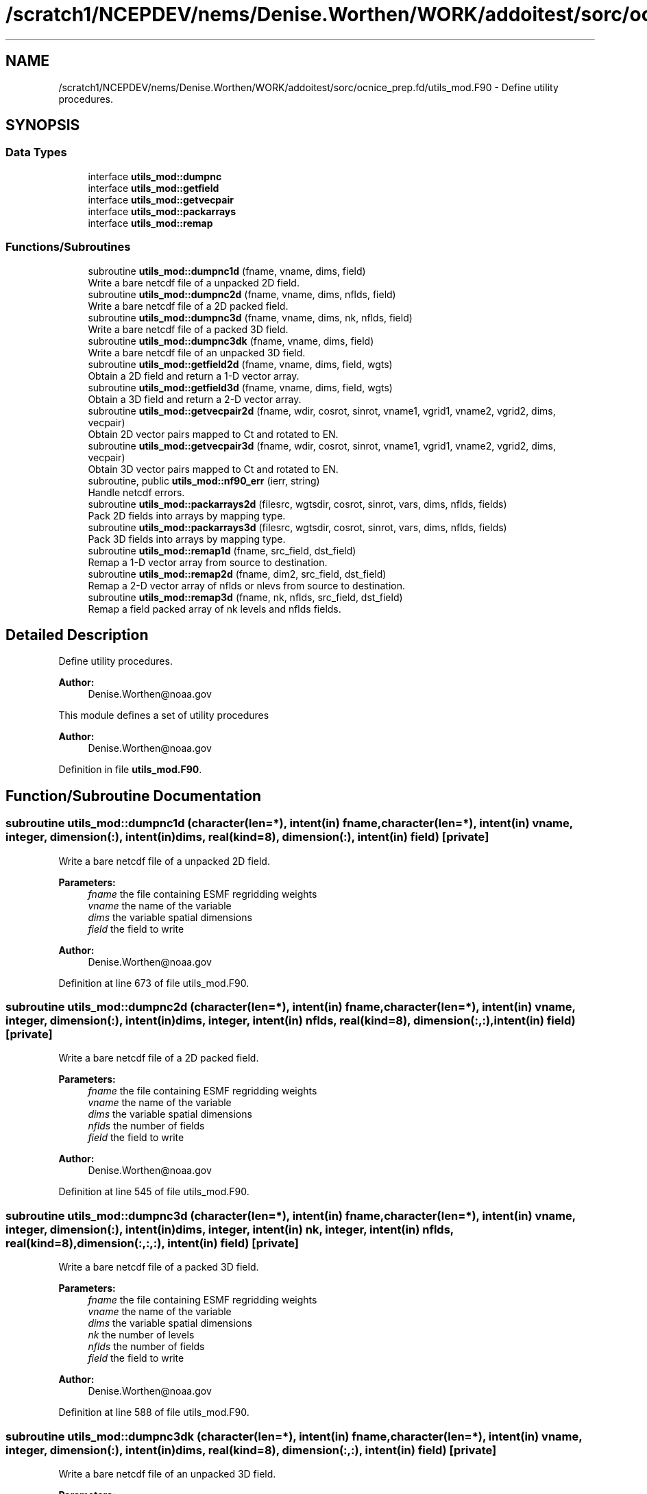 .TH "/scratch1/NCEPDEV/nems/Denise.Worthen/WORK/addoitest/sorc/ocnice_prep.fd/utils_mod.F90" 3 "Fri May 10 2024" "Version 1.13.0" "ocnice_prep" \" -*- nroff -*-
.ad l
.nh
.SH NAME
/scratch1/NCEPDEV/nems/Denise.Worthen/WORK/addoitest/sorc/ocnice_prep.fd/utils_mod.F90 \- Define utility procedures\&.  

.SH SYNOPSIS
.br
.PP
.SS "Data Types"

.in +1c
.ti -1c
.RI "interface \fButils_mod::dumpnc\fP"
.br
.ti -1c
.RI "interface \fButils_mod::getfield\fP"
.br
.ti -1c
.RI "interface \fButils_mod::getvecpair\fP"
.br
.ti -1c
.RI "interface \fButils_mod::packarrays\fP"
.br
.ti -1c
.RI "interface \fButils_mod::remap\fP"
.br
.in -1c
.SS "Functions/Subroutines"

.in +1c
.ti -1c
.RI "subroutine \fButils_mod::dumpnc1d\fP (fname, vname, dims, field)"
.br
.RI "Write a bare netcdf file of a unpacked 2D field\&. "
.ti -1c
.RI "subroutine \fButils_mod::dumpnc2d\fP (fname, vname, dims, nflds, field)"
.br
.RI "Write a bare netcdf file of a 2D packed field\&. "
.ti -1c
.RI "subroutine \fButils_mod::dumpnc3d\fP (fname, vname, dims, nk, nflds, field)"
.br
.RI "Write a bare netcdf file of a packed 3D field\&. "
.ti -1c
.RI "subroutine \fButils_mod::dumpnc3dk\fP (fname, vname, dims, field)"
.br
.RI "Write a bare netcdf file of an unpacked 3D field\&. "
.ti -1c
.RI "subroutine \fButils_mod::getfield2d\fP (fname, vname, dims, field, wgts)"
.br
.RI "Obtain a 2D field and return a 1-D vector array\&. "
.ti -1c
.RI "subroutine \fButils_mod::getfield3d\fP (fname, vname, dims, field, wgts)"
.br
.RI "Obtain a 3D field and return a 2-D vector array\&. "
.ti -1c
.RI "subroutine \fButils_mod::getvecpair2d\fP (fname, wdir, cosrot, sinrot, vname1, vgrid1, vname2, vgrid2, dims, vecpair)"
.br
.RI "Obtain 2D vector pairs mapped to Ct and rotated to EN\&. "
.ti -1c
.RI "subroutine \fButils_mod::getvecpair3d\fP (fname, wdir, cosrot, sinrot, vname1, vgrid1, vname2, vgrid2, dims, vecpair)"
.br
.RI "Obtain 3D vector pairs mapped to Ct and rotated to EN\&. "
.ti -1c
.RI "subroutine, public \fButils_mod::nf90_err\fP (ierr, string)"
.br
.RI "Handle netcdf errors\&. "
.ti -1c
.RI "subroutine \fButils_mod::packarrays2d\fP (filesrc, wgtsdir, cosrot, sinrot, vars, dims, nflds, fields)"
.br
.RI "Pack 2D fields into arrays by mapping type\&. "
.ti -1c
.RI "subroutine \fButils_mod::packarrays3d\fP (filesrc, wgtsdir, cosrot, sinrot, vars, dims, nflds, fields)"
.br
.RI "Pack 3D fields into arrays by mapping type\&. "
.ti -1c
.RI "subroutine \fButils_mod::remap1d\fP (fname, src_field, dst_field)"
.br
.RI "Remap a 1-D vector array from source to destination\&. "
.ti -1c
.RI "subroutine \fButils_mod::remap2d\fP (fname, dim2, src_field, dst_field)"
.br
.RI "Remap a 2-D vector array of nflds or nlevs from source to destination\&. "
.ti -1c
.RI "subroutine \fButils_mod::remap3d\fP (fname, nk, nflds, src_field, dst_field)"
.br
.RI "Remap a field packed array of nk levels and nflds fields\&. "
.in -1c
.SH "Detailed Description"
.PP 
Define utility procedures\&. 


.PP
\fBAuthor:\fP
.RS 4
Denise.Worthen@noaa.gov
.RE
.PP
This module defines a set of utility procedures 
.PP
\fBAuthor:\fP
.RS 4
Denise.Worthen@noaa.gov 
.RE
.PP

.PP
Definition in file \fButils_mod\&.F90\fP\&.
.SH "Function/Subroutine Documentation"
.PP 
.SS "subroutine utils_mod::dumpnc1d (character(len=*), intent(in) fname, character(len=*), intent(in) vname, integer, dimension(:), intent(in) dims, real(kind=8), dimension(:), intent(in) field)\fC [private]\fP"

.PP
Write a bare netcdf file of a unpacked 2D field\&. 
.PP
\fBParameters:\fP
.RS 4
\fIfname\fP the file containing ESMF regridding weights 
.br
\fIvname\fP the name of the variable 
.br
\fIdims\fP the variable spatial dimensions 
.br
\fIfield\fP the field to write
.RE
.PP
\fBAuthor:\fP
.RS 4
Denise.Worthen@noaa.gov 
.RE
.PP

.PP
Definition at line 673 of file utils_mod\&.F90\&.
.SS "subroutine utils_mod::dumpnc2d (character(len=*), intent(in) fname, character(len=*), intent(in) vname, integer, dimension(:), intent(in) dims, integer, intent(in) nflds, real(kind=8), dimension(:,:), intent(in) field)\fC [private]\fP"

.PP
Write a bare netcdf file of a 2D packed field\&. 
.PP
\fBParameters:\fP
.RS 4
\fIfname\fP the file containing ESMF regridding weights 
.br
\fIvname\fP the name of the variable 
.br
\fIdims\fP the variable spatial dimensions 
.br
\fInflds\fP the number of fields 
.br
\fIfield\fP the field to write
.RE
.PP
\fBAuthor:\fP
.RS 4
Denise.Worthen@noaa.gov 
.RE
.PP

.PP
Definition at line 545 of file utils_mod\&.F90\&.
.SS "subroutine utils_mod::dumpnc3d (character(len=*), intent(in) fname, character(len=*), intent(in) vname, integer, dimension(:), intent(in) dims, integer, intent(in) nk, integer, intent(in) nflds, real(kind=8), dimension(:,:,:), intent(in) field)\fC [private]\fP"

.PP
Write a bare netcdf file of a packed 3D field\&. 
.PP
\fBParameters:\fP
.RS 4
\fIfname\fP the file containing ESMF regridding weights 
.br
\fIvname\fP the name of the variable 
.br
\fIdims\fP the variable spatial dimensions 
.br
\fInk\fP the number of levels 
.br
\fInflds\fP the number of fields 
.br
\fIfield\fP the field to write
.RE
.PP
\fBAuthor:\fP
.RS 4
Denise.Worthen@noaa.gov 
.RE
.PP

.PP
Definition at line 588 of file utils_mod\&.F90\&.
.SS "subroutine utils_mod::dumpnc3dk (character(len=*), intent(in) fname, character(len=*), intent(in) vname, integer, dimension(:), intent(in) dims, real(kind=8), dimension(:,:), intent(in) field)\fC [private]\fP"

.PP
Write a bare netcdf file of an unpacked 3D field\&. 
.PP
\fBParameters:\fP
.RS 4
\fIfname\fP the file containing ESMF regridding weights 
.br
\fIvname\fP the name of the variable 
.br
\fIdims\fP the variable spatial dimensions 
.br
\fIfield\fP the field to write
.RE
.PP
\fBAuthor:\fP
.RS 4
Denise.Worthen@noaa.gov 
.RE
.PP

.PP
Definition at line 632 of file utils_mod\&.F90\&.
.SS "subroutine utils_mod::getfield2d (character(len=*), intent(in) fname, character(len=*), intent(in) vname, integer, dimension(:), intent(in) dims, real(kind=8), dimension(:), intent(out) field, character(len=*), intent(in), optional wgts)\fC [private]\fP"

.PP
Obtain a 2D field and return a 1-D vector array\&. 
.PP
\fBParameters:\fP
.RS 4
\fIfname\fP the file containing the fields to retrieve 
.br
\fIvname\fP the variable to retrieve 
.br
\fIdims\fP the dimensions of the fields 
.br
\fIfield\fP the field 
.br
\fIwgts\fP the optional ESMF regridding weights
.RE
.PP
\fBAuthor:\fP
.RS 4
Denise.Worthen@noaa.gov 
.RE
.PP

.PP
Definition at line 286 of file utils_mod\&.F90\&.
.SS "subroutine utils_mod::getfield3d (character(len=*), intent(in) fname, character(len=*), intent(in) vname, integer, dimension(:), intent(in) dims, real(kind=8), dimension(:,:), intent(out) field, character(len=*), intent(in), optional wgts)\fC [private]\fP"

.PP
Obtain a 3D field and return a 2-D vector array\&. 
.PP
\fBParameters:\fP
.RS 4
\fIfname\fP the file containing the fields to retrieve 
.br
\fIvname\fP the variable to retrieve 
.br
\fIdims\fP the dimensions of the fields 
.br
\fIfield\fP the field 
.br
\fIwgts\fP the optional ESMF regridding weights
.RE
.PP
\fBAuthor:\fP
.RS 4
Denise.Worthen@noaa.gov 
.RE
.PP

.PP
Definition at line 331 of file utils_mod\&.F90\&.
.SS "subroutine utils_mod::getvecpair2d (character(len=*), intent(in) fname, character(len=*), intent(in) wdir, real(kind=8), dimension(:), intent(in) cosrot, real(kind=8), dimension(:), intent(in) sinrot, character(len=*), intent(in) vname1, character(len=*), intent(in) vgrid1, character(len=*), intent(in) vname2, character(len=*), intent(in) vgrid2, integer, dimension(:), intent(in) dims, real(kind=8), dimension(:,:), intent(out) vecpair)\fC [private]\fP"

.PP
Obtain 2D vector pairs mapped to Ct and rotated to EN\&. 
.PP
\fBParameters:\fP
.RS 4
\fIfname\fP the file containing the fields to retrieve 
.br
\fIwdir\fP the path to the required ESMF regridding weights 
.br
\fIcosrot\fP the cosine of the rotation angle 
.br
\fIsinrot\fP the sine of the rotation angle 
.br
\fIvname1\fP the variable name of the first vector 
.br
\fIvgrid1\fP the grid location of the first vector 
.br
\fIvname2\fP the variable name of the second vector 
.br
\fIvgrid2\fP the grid location of the second vector 
.br
\fIdims\fP the dimensions of the fields 
.br
\fIvecpair\fP the vector pair array
.RE
.PP
\fBAuthor:\fP
.RS 4
Denise.Worthen@noaa.gov 
.RE
.PP

.PP
Definition at line 191 of file utils_mod\&.F90\&.
.SS "subroutine utils_mod::getvecpair3d (character(len=*), intent(in) fname, character(len=*), intent(in) wdir, real(kind=8), dimension(:), intent(in) cosrot, real(kind=8), dimension(:), intent(in) sinrot, character(len=*), intent(in) vname1, character(len=*), intent(in) vgrid1, character(len=*), intent(in) vname2, character(len=*), intent(in) vgrid2, integer, dimension(:), intent(in) dims, real(kind=8), dimension(:,:,:), intent(out) vecpair)\fC [private]\fP"

.PP
Obtain 3D vector pairs mapped to Ct and rotated to EN\&. 
.PP
\fBParameters:\fP
.RS 4
\fIfname\fP the file containing the fields to retrieve 
.br
\fIwdir\fP the path to the required ESMF regridding weights 
.br
\fIcosrot\fP the cosine of the rotation angle 
.br
\fIsinrot\fP the sine of the rotation angle 
.br
\fIvname1\fP the variable name of the first vector 
.br
\fIvgrid1\fP the grid location of the first vector 
.br
\fIvname2\fP the variable name of the second vector 
.br
\fIvgrid2\fP the grid location of the second vector 
.br
\fIdims\fP the dimensions of the fields 
.br
\fIvecpair\fP the vector pair array
.RE
.PP
\fBAuthor:\fP
.RS 4
Denise.Worthen@noaa.gov 
.RE
.PP

.PP
Definition at line 241 of file utils_mod\&.F90\&.
.SS "subroutine, public utils_mod::nf90_err (integer, intent(in) ierr, character(len=*), intent(in) string)"

.PP
Handle netcdf errors\&. 
.PP
\fBParameters:\fP
.RS 4
\fIierr\fP the error code 
.br
\fIstring\fP the error message
.RE
.PP
\fBAuthor:\fP
.RS 4
Denise.Worthen@noaa.gov 
.RE
.PP

.PP
Definition at line 709 of file utils_mod\&.F90\&.
.SS "subroutine utils_mod::packarrays2d (character(len=*), intent(in) filesrc, character(len=*), intent(in) wgtsdir, real(kind=8), dimension(:), intent(in) cosrot, real(kind=8), dimension(:), intent(in) sinrot, type(\fBvardefs\fP), dimension(:), intent(in) vars, integer, dimension(:), intent(in) dims, integer, intent(in) nflds, real(kind=8), dimension(:,:), intent(out) fields)\fC [private]\fP"

.PP
Pack 2D fields into arrays by mapping type\&. 
.PP
\fBParameters:\fP
.RS 4
\fIfilesrc\fP the file containing the fields to retrieve 
.br
\fIwgtsdir\fP the path to the required ESMF regridding weights 
.br
\fIcosrot\fP the cosine of the rotation angle 
.br
\fIsinrot\fP the sine of the rotation angle 
.br
\fIvars\fP the typedefs for this packed array 
.br
\fIdims\fP the dimensions of the fields in the packed array 
.br
\fInflds\fP the number of fields in the packed array 
.br
\fIfields\fP the packed array
.RE
.PP
\fBAuthor:\fP
.RS 4
Denise.Worthen@noaa.gov 
.RE
.PP

.PP
Definition at line 65 of file utils_mod\&.F90\&.
.SS "subroutine utils_mod::packarrays3d (character(len=*), intent(in) filesrc, character(len=*), intent(in) wgtsdir, real(kind=8), dimension(:), intent(in) cosrot, real(kind=8), dimension(:), intent(in) sinrot, type(\fBvardefs\fP), dimension(:), intent(in) vars, integer, dimension(:), intent(in) dims, integer, intent(in) nflds, real(kind=8), dimension(:,:,:), intent(out) fields)\fC [private]\fP"

.PP
Pack 3D fields into arrays by mapping type\&. 
.PP
\fBParameters:\fP
.RS 4
\fIfilesrc\fP the file containing the fields to retrieve 
.br
\fIwgtsdir\fP the path to the required ESMF regridding weights 
.br
\fIcosrot\fP the cosine of the rotation angle 
.br
\fIsinrot\fP the sine of the rotation angle 
.br
\fIvars\fP the typedefs for this packed array 
.br
\fIdims\fP the dimensions of the fields in the packed array 
.br
\fInflds\fP the number of fields in the packed array 
.br
\fIfields\fP the packed array
.RE
.PP
\fBAuthor:\fP
.RS 4
Denise.Worthen@noaa.gov 
.RE
.PP

.PP
Definition at line 127 of file utils_mod\&.F90\&.
.SS "subroutine utils_mod::remap1d (character(len=*), intent(in) fname, real(kind=8), dimension(:), intent(in) src_field, real(kind=8), dimension(:), intent(out) dst_field)\fC [private]\fP"

.PP
Remap a 1-D vector array from source to destination\&. 
.PP
\fBParameters:\fP
.RS 4
\fIfname\fP the file containing ESMF regridding weights 
.br
\fIsrc_field\fP the source field 
.br
\fIdst_field\fP the destination field
.RE
.PP
\fBAuthor:\fP
.RS 4
Denise.Worthen@noaa.gov 
.RE
.PP

.PP
Definition at line 376 of file utils_mod\&.F90\&.
.SS "subroutine utils_mod::remap2d (character(len=*), intent(in) fname, integer, intent(in) dim2, real(kind=8), dimension(:,:), intent(in) src_field, real(kind=8), dimension(:,:), intent(out) dst_field)\fC [private]\fP"

.PP
Remap a 2-D vector array of nflds or nlevs from source to destination\&. 
.PP
\fBParameters:\fP
.RS 4
\fIfname\fP the file containing ESMF regridding weights 
.br
\fIdim2\fP the number of fields or levels 
.br
\fIsrc_field\fP the source field 
.br
\fIdst_field\fP the destination field
.RE
.PP
\fBAuthor:\fP
.RS 4
Denise.Worthen@noaa.gov 
.RE
.PP

.PP
Definition at line 431 of file utils_mod\&.F90\&.
.SS "subroutine utils_mod::remap3d (character(len=*), intent(in) fname, integer, intent(in) nk, integer, intent(in) nflds, real(kind=8), dimension(:,:,:), intent(in) src_field, real(kind=8), dimension(:,:,:), intent(out) dst_field)\fC [private]\fP"

.PP
Remap a field packed array of nk levels and nflds fields\&. 
.PP
\fBParameters:\fP
.RS 4
\fIfname\fP the file containing ESMF regridding weights 
.br
\fInk\fP the number of levels 
.br
\fInflds\fP the number of fields 
.br
\fIsrc_field\fP the source field 
.br
\fIdst_field\fP the destination field
.RE
.PP
\fBAuthor:\fP
.RS 4
Denise.Worthen@noaa.gov 
.RE
.PP

.PP
Definition at line 488 of file utils_mod\&.F90\&.
.SH "Author"
.PP 
Generated automatically by Doxygen for ocnice_prep from the source code\&.
